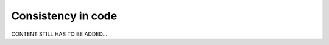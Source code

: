 .. _developer_consistency:

===================
Consistency in code
===================

CONTENT STILL HAS TO BE ADDED...